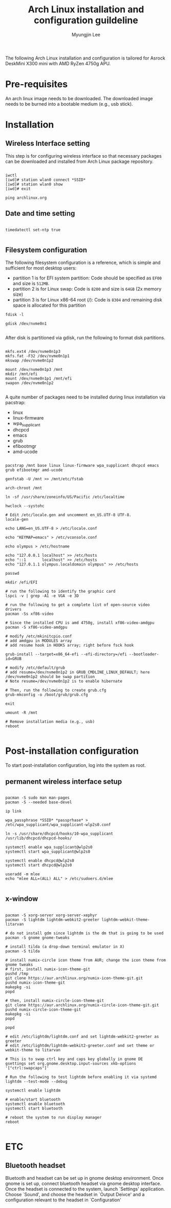 #+TITLE: Arch Linux installation and configuration guildeline
#+AUTHOR: Myungjin Lee
#+EMAIL: myungjin.lee@gmail.com
#+PROPERTY: header-args:shell

The following Arch Linux installation and configuration is tailored for Asrock DeskMini X300 mini with AMD RyZen 4750g APU.

* Pre-requisites
An arch linux image needs to be downloaded. The downloaded image  needs to be burned into a bootable medium (e.g., usb stick).

* Installation
** Wireless Interface setting
This step is for configuring wireless interface so that necessary packages can be downloaded and installed from Arch Linux package repository.

#+begin_src shell

iwctl
[iwd]# station wlan0 connect *SSID*
[iwd]# station wlan0 show
[iwd]# exit

ping archlinux.org
#+end_src

** Date and time setting
#+begin_src shell

timedatectl set-ntp true

#+end_src

** Filesystem configuration
The following filesystem configuration is a reference, which is simple and sufficient for most desktop users:
- partition 1 is for EFI system partition: Code should be specified as  =EF00= and  size is =512MB=.
- partition 2 is for Linux swap: Code is =8200= and size is =64GB= (2x memory size)
- partition 3 is for Linux x86-64 root (/): Code is =8304= and remaining disk space is allocated for this partition

#+begin_src shell
fdisk -l

gdisk /dev/nvme0n1

#+end_src

After disk is partitioned via gdisk, run the following to format disk partitions.

#+begin_src shell

mkfs.ext4 /dev/nvme0n1p3
mkfs.fat -F32 /dev/nvme0n1p1
mkswap /dev/nvme0n1p2

mount /dev/nvme0n1p3 /mnt
mkdir /mnt/efi
mount /dev/nvme0n1p1 /mnt/efi
swapon /dev/nvme0n1p2

#+end_src

A quite number of  packages need to be installed during linux installation via pacstrap:
- linux
- linux-firmware
- wpa_supplicant
- dhcpcd
- emacs
- grub
- efibootmgr
- amd-ucode

#+begin_src shell

pacstrap /mnt base linux linux-firmware wpa_supplicant dhcpcd emacs grub efibootmgr amd-ucode

genfstab -U /mnt >> /mnt/etc/fstab

arch-chroot /mnt

ln -sf /usr/share/zoneinfo/US/Pacific /etc/localtime

hwclock --systohc

# Edit /etc/locale.gen and uncomment en_US.UTF-8 UTF-8.
locale-gen

echo LANG=en_US.UTF-8 > /etc/locale.conf

echo "KEYMAP=emacs" > /etc/vconsole.conf

echo olympus > /etc/hostname

echo "127.0.0.1	localhost" >> /etc/hosts
echo "::1		localhost" >> /etc/hosts
echo "127.0.1.1	olympus.localdomain	olympus" >> /etc/hosts

passwd

mkdir /efi/EFI

# run the following to identify the graphic card
lspci -v | grep -A1 -e VGA -e 3D

# run the following to get a complete list of open-source video drivers
pacman -Ss xf86-video

# Since the installed CPU is amd 4750g, install xf86-video-amdgpu
pacman -S xf86-video-amdgpu

# modify /etc/mkinitcpio.conf
# add amdgpu in MODULES array
# add resume hook in HOOKS array; right before fsck hook

grub-install --target=x86_64-efi --efi-directory=/efi --bootloader-id=GRUB

# modify /etc/default/grub
# add resume=/dev/nvme0n1p2 in GRUB_CMDLINE_LINUX_DEFAULT; here /dev/nvme0n1p2 should be swap partition
# Note resume=/dev/nvme0n1p2 is to enable hibernate

# Then, run the following to create grub.cfg
grub-mkconfig -o /boot/grub/grub.cfg

exit

umount -R /mnt

# Remove installation media (e.g., usb)
reboot

#+end_src

* Post-installation configuration

To start post-installation configuration, log into the system as root.

** permanent wireless interface setup

#+begin_src shell

pacman -S sudo man man-pages
pacman -S --needed base-devel

ip link

wpa_passphrase *SSID* *passprhase* > /etc/wpa_supplicant/wpa_supplicant-wlp2s0.conf

ln -s /usr/share/dhcpcd/hooks/10-wpa_supplicant /usr/lib/dhcpcd/dhcpcd-hooks/

systemctl enable wpa_supplicant@wlp2s0
systemctl start wpa_supplicant@wlp2s0

systemctl enable dhcpcd@wlp2s0
systemctl start dhcpcd@wlp2s0

useradd -m mlee
echo "mlee ALL=(ALL) ALL" > /etc/sudoers.d/mlee

#+end_src

** x-window

#+begin_src shell

pacman -S xorg-server xorg-server-xephyr
pacman -S lightdm lightdm-webkit2-greeter lightdm-webkit-theme-litarvan

# do not install gdm since lightdm is the dm that is going to be used
pacman -S gnome gnome-tweaks

# install tilda (a drop-down terminal emulator in X)
pacman -S tilda

# install numix-circle icon theme from AUR; change the icon theme from gnome tweaks
# first, install numix-icon-theme-git
pushd /tmp
git clone https://aur.archlinux.org/numix-icon-theme-git.git 
pushd numix-icon-theme-git
makepkg -si
popd

# then, install numix-circle-icon-theme-git
git clone https://aur.archlinux.org/numix-circle-icon-theme-git.git 
pushd numix-circle-icon-theme-git
makepkg -si
popd

popd

# edit /etc/lightdm/lightdm.conf and set lightdm-webkit2-greeter as greeter
# edit /etc/lightdm/lightdm-webkit2-greeter.conf and set theme or webkit-theme to litarvan

# This is to swap ctrl key and caps key globally in gnome DE
gsettings set org.gnome.desktop.input-sources xkb-options '["ctrl:swapcaps"]'

# Run the following to test lightdm before enabling it via systemd
lightdm --test-mode --debug

systemctl enable lightdm

# enable/start bluetooth
systemctl enable bluetooth
systemctl start bluetooth

# reboot the system to run display manager
reboot

#+end_src

* ETC
** Bluetooth headset
Bluetooth and headset can be set up in gnome desktop environment.
Once gnome is set up, connect bluetooth headset via gnome desktop interface.
Once the headset is connected to the system, launch `Settings' application.
Choose `Sound', and choose the headset in `Output Deivce' and a configuration relevant to the headset in `Configuration'
